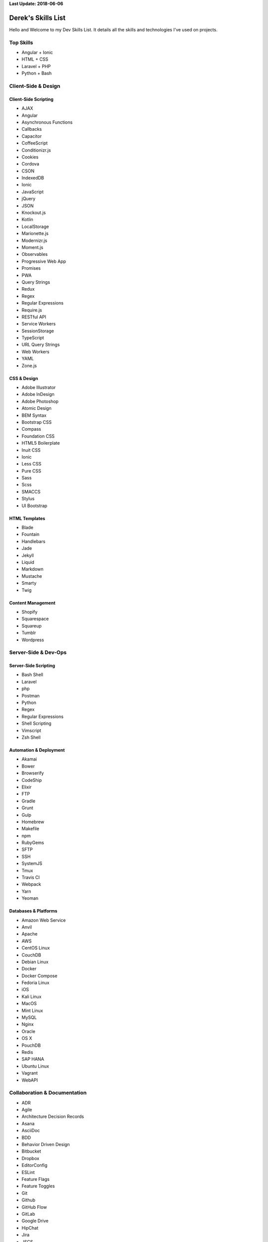 **Last Update: 2018-06-06**


Derek's Skills List
===================

Hello and Welcome to my Dev Skills List. It details all the skills and technologies I've used on projects.


Top Skills
----------

- Angular + Ionic
- HTML + CSS
- Laravel + PHP
- Python + Bash



Client-Side & Design
--------------------

Client-Side Scripting
^^^^^^^^^^^^^^^^^^^^^

- AJAX
- Angular
- Asynchronous Functions
- Callbacks
- Capacitor
- CoffeeScript
- Conditionizr.js
- Cookies
- Cordova
- CSON
- IndexedDB
- Ionic
- JavaScript
- jQuery
- JSON
- Knockout.js
- Kotlin
- LocalStorage
- Marionette.js
- Modernizr.js
- Moment.js
- Observables
- Progressive Web App
- Promises
- PWA
- Query Strings
- Redux
- Regex
- Regular Expressions
- Require.js
- RESTful API
- Service Workers
- SessionStorage
- TypeScript
- URL Query Strings
- Web Workers
- YAML
- Zone.js


CSS & Design
^^^^^^^^^^^^

- Adobe Illustrator
- Adobe InDesign
- Adobe Photoshop
- Atomic Design
- BEM Syntax
- Bootstrap CSS
- Compass
- Foundation CSS
- HTML5 Boilerplate
- Inuit CSS
- Ionic
- Less CSS
- Pure CSS
- Sass
- Scss
- SMACCS
- Stylus
- UI Bootstrap


HTML Templates
^^^^^^^^^^^^^^

- Blade
- Fountain
- Handlebars
- Jade
- Jekyll
- Liquid
- Markdown
- Mustache
- Smarty
- Twig


Content Management
^^^^^^^^^^^^^^^^^^

- Shopify
- Squarespace
- Squareup
- Tumblr
- Wordpress



Server-Side & Dev-Ops
---------------------

Server-Side Scripting
^^^^^^^^^^^^^^^^^^^^^

- Bash Shell
- Laravel
- php
- Postman
- Python
- Regex
- Regular Expressions
- Shell Scripting
- Vimscript
- Zsh Shell


Automation & Deployment
^^^^^^^^^^^^^^^^^^^^^^^

- Akamai
- Bower
- Browserify
- CodeShip
- Elixir
- FTP
- Gradle
- Grunt
- Gulp
- Homebrew
- Makefile
- npm
- RubyGems
- SFTP
- SSH
- SystemJS
- Tmux
- Travis CI
- Webpack
- Yarn
- Yeoman


Databases & Platforms
^^^^^^^^^^^^^^^^^^^^^

- Amazon Web Service
- Anvil
- Apache
- AWS
- CentOS Linux
- CouchDB
- Debian Linux
- Docker
- Docker Compose
- Fedoria Linux
- iOS
- Kali Linux
- MacOS
- Mint Linux
- MySQL
- Nginx
- Oracle
- OS X
- PouchDB
- Redis
- SAP HANA
- Ubuntu Linux
- Vagrant
- WebAPI



Collaboration & Documentation
-----------------------------

- ADR
- Agile
- Architecture Decision Records
- Asana
- AsciiDoc
- BDD
- Behavior Driven Design
- Bitbucket
- Dropbox
- EditorConfig
- ESLint
- Feature Flags
- Feature Toggles
- Git
- Github
- GitHub Flow
- GitLab
- Google Drive
- HipChat
- Jira
- JSCS
- JSDoc
- JSHint
- Markdown
- Mercurial
- PlantUML
- Postman
- Read the Docs
- reStructuredText
- Scrum
- Slack
- SourceTree
- Sphinx
- Swagger
- TDD
- TDR
- Technical Debt Records
- Test Driven Design
- Toggl
- Trello
- TSLint
- Zoom


Testing & Optimization
----------------------

- Behat
- Chrome DevTools
- Firebug
- Gherkin
- Google PageSpeed
- Jasmine
- Karma
- Mocha
- Phantom.js
- PHPUnit
- Protractor
- Selenium Webdriver
- WebPageTest.org



Experimenting With
------------------

- Codeanywhere
- Codenvy
- Tailwind CSS
